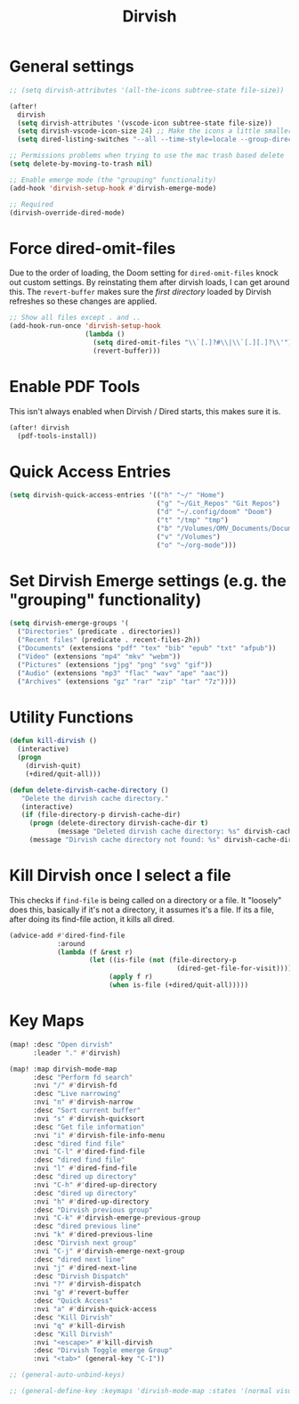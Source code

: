 #+TITLE: Dirvish
:properties:
#+OPTIONS: toc:nil author:nil timestamp:nil num:nil ^:nil
#+HTML_HEAD_EXTRA: <style> .figure p {text-align: left;} </style>
#+HTML_HEAD_EXTRA: <style> table, th, td {border: solid 1px; font-family: monospace;} </style>
#+HTML_HEAD_EXTRA: <style> td {padding: 5px;} </style>
#+HTML_HEAD_EXTRA: <style> th.org-right {text-align: right;} th.org-left {text-align: left;} </style>
#+startup: shrink
:end:

* General settings

#+begin_src emacs-lisp
;; (setq dirvish-attributes '(all-the-icons subtree-state file-size))

(after!
  dirvish
  (setq dirvish-attributes '(vscode-icon subtree-state file-size))
  (setq dirvish-vscode-icon-size 24) ;; Make the icons a little smaller
  (setq dired-listing-switches "--all --time-style=locale --group-directories-first --human-readable --no-group -g"))

;; Permissions problems when trying to use the mac trash based delete
(setq delete-by-moving-to-trash nil)

;; Enable emerge mode (the "grouping" functionality)
(add-hook 'dirvish-setup-hook #'dirvish-emerge-mode)

;; Required
(dirvish-override-dired-mode)
#+end_src

* Force dired-omit-files

Due to the order of loading, the Doom setting for =dired-omit-files= knock out custom settings. By reinstating them after dirvish loads, I can get around this. The =revert-buffer= makes sure the /first directory/ loaded by Dirvish refreshes so these changes are applied.

#+begin_src emacs-lisp
;; Show all files except . and ..
(add-hook-run-once 'dirvish-setup-hook
                   (lambda ()
                     (setq dired-omit-files "\\`[.]?#\\|\\`[.][.]?\\'")
                     (revert-buffer)))

#+end_src

* Enable PDF Tools

This isn't always enabled when Dirvish / Dired starts, this makes sure it is.

#+begin_src emacs-lisp
(after! dirvish
  (pdf-tools-install))
#+end_src

* Quick Access Entries

#+begin_src emacs-lisp
(setq dirvish-quick-access-entries '(("h" "~/" "Home")
                                     ("g" "~/Git_Repos" "Git Repos")
                                     ("d" "~/.config/doom" "Doom")
                                     ("t" "/tmp" "tmp")
                                     ("b" "/Volumes/OMV_Documents/Documents/Boardgames" "Boardgames")
                                     ("v" "/Volumes")
                                     ("o" "~/org-mode")))
#+end_src

* Set Dirvish Emerge settings (e.g. the "grouping" functionality)

#+begin_src emacs-lisp
(setq dirvish-emerge-groups '(
  ("Directories" (predicate . directories))
  ("Recent files" (predicate . recent-files-2h))
  ("Documents" (extensions "pdf" "tex" "bib" "epub" "txt" "afpub"))
  ("Video" (extensions "mp4" "mkv" "webm"))
  ("Pictures" (extensions "jpg" "png" "svg" "gif"))
  ("Audio" (extensions "mp3" "flac" "wav" "ape" "aac"))
  ("Archives" (extensions "gz" "rar" "zip" "tar" "7z"))))
#+end_src

* Utility Functions

#+begin_src emacs-lisp
(defun kill-dirvish ()
  (interactive)
  (progn
    (dirvish-quit)
    (+dired/quit-all)))

(defun delete-dirvish-cache-directory ()
   "Delete the dirvish cache directory."
   (interactive)
   (if (file-directory-p dirvish-cache-dir)
     (progn (delete-directory dirvish-cache-dir t)
            (message "Deleted dirvish cache directory: %s" dirvish-cache-dir))
     (message "Dirvish cache directory not found: %s" dirvish-cache-dir)))
#+end_src

* Kill Dirvish once I select a file

This checks if =find-file= is being called on a directory or a file. It "loosely" does this, basically if it's not a directory, it assumes it's a file. If its a file, after doing its find-file action, it kills all dired.

#+begin_src emacs-lisp
(advice-add #'dired-find-file
            :around
            (lambda (f &rest r)
                    (let ((is-file (not (file-directory-p
                                          (dired-get-file-for-visit)))))
                         (apply f r)
                         (when is-file (+dired/quit-all)))))
#+end_src


* Key Maps

#+begin_src emacs-lisp
(map! :desc "Open dirvish"
      :leader "." #'dirvish)

(map! :map dirvish-mode-map
      :desc "Perform fd search"
      :nvi "/" #'dirvish-fd
      :desc "Live narrowing"
      :nvi "n" #'dirvish-narrow
      :desc "Sort current buffer"
      :nvi "s" #'dirvish-quicksort
      :desc "Get file information"
      :nvi "i" #'dirvish-file-info-menu
      :desc "dired find file"
      :nvi "C-l" #'dired-find-file
      :desc "dired find file"
      :nvi "l" #'dired-find-file
      :desc "dired up directory"
      :nvi "C-h" #'dired-up-directory
      :desc "dired up directory"
      :nvi "h" #'dired-up-directory
      :desc "Dirvish previous group"
      :nvi "C-k" #'dirvish-emerge-previous-group
      :desc "dired previous line"
      :nvi "k" #'dired-previous-line
      :desc "Dirvish next group"
      :nvi "C-j" #'dirvish-emerge-next-group
      :desc "dired next line"
      :nvi "j" #'dired-next-line
      :desc "Dirvish Dispatch"
      :nvi "?" #'dirvish-dispatch
      :nvi "g" #'revert-buffer
      :desc "Quick Access"
      :nvi "a" #'dirvish-quick-access
      :desc "Kill Dirvish"
      :nvi "q" #'kill-dirvish
      :desc "Kill Dirvish"
      :nvi "<escape>" #'kill-dirvish
      :desc "Dirvish Toggle emerge Group"
      :nvi "<tab>" (general-key "C-I"))

;; (general-auto-unbind-keys)

;; (general-define-key :keymaps 'dirvish-mode-map :states '(normal visual insert) "<tab>" (general-key "C-I"))

#+end_src
